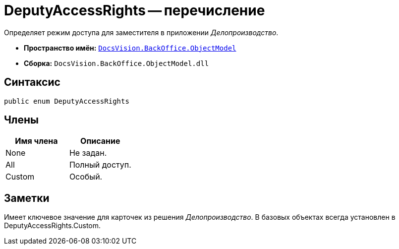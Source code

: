 = DeputyAccessRights -- перечисление

Определяет режим доступа для заместителя в приложении _Делопроизводство_.

* *Пространство имён:* `xref:api/DocsVision/Platform/ObjectModel/ObjectModel_NS.adoc[DocsVision.BackOffice.ObjectModel]`
* *Сборка:* `DocsVision.BackOffice.ObjectModel.dll`

== Синтаксис

[source,csharp]
----
public enum DeputyAccessRights
----

== Члены

[cols=",",options="header"]
|===
|Имя члена |Описание
|None |Не задан.
|All |Полный доступ.
|Custom |Особый.
|===

== Заметки

Имеет ключевое значение для карточек из решения _Делопроизводство_. В базовых объектах всегда установлен в DeputyAccessRights.Custom.
